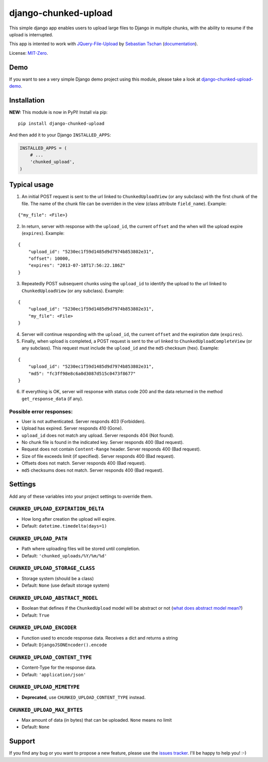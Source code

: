 django-chunked-upload
=====================

This simple django app enables users to upload large files to Django in multiple chunks, with the ability to resume if the upload is interrupted.

This app is intented to work with `JQuery-File-Upload <https://github.com/blueimp/jQuery-File-Upload>`__ by `Sebastian Tschan <https://blueimp.net>`__ (`documentation <https://github.com/blueimp/jQuery-File-Upload/wiki>`__).

License: `MIT-Zero <https://romanrm.net/mit-zero>`__.

Demo
----

If you want to see a very simple Django demo project using this module, please take a look at `django-chunked-upload-demo <https://github.com/juliomalegria/django-chunked-upload-demo>`__.

Installation
------------

**NEW:** This module is now in PyPI! Install via pip:

::

    pip install django-chunked-upload

And then add it to your Django ``INSTALLED_APPS``:

.. code:: python

    INSTALLED_APPS = (
        # ...
        'chunked_upload',
    )

Typical usage
-------------

1. An initial POST request is sent to the url linked to ``ChunkedUploadView`` (or any subclass) with the first chunk of the file. The name of the chunk file can be overriden in the view (class attribute ``field_name``). Example:

::

    {"my_file": <File>}

2. In return, server with response with the ``upload_id``, the current ``offset`` and the when will the upload expire (``expires``). Example:

::

    {
        "upload_id": "5230ec1f59d1485d9d7974b853802e31",
        "offset": 10000,
        "expires": "2013-07-18T17:56:22.186Z"
    }

3. Repeatedly POST subsequent chunks using the ``upload_id`` to identify the upload  to the url linked to ``ChunkedUploadView`` (or any subclass). Example:

::

    {
        "upload_id": "5230ec1f59d1485d9d7974b853802e31",
        "my_file": <File>
    }

4. Server will continue responding with the ``upload_id``, the current ``offset`` and the expiration date (``expires``).

5. Finally, when upload is completed, a POST request is sent to the url linked to ``ChunkedUploadCompleteView`` (or any subclass). This request must include the ``upload_id`` and the ``md5`` checksum (hex). Example:

::

    {
        "upload_id": "5230ec1f59d1485d9d7974b853802e31",
        "md5": "fc3ff98e8c6a0d3087d515c0473f8677"
    }

6. If everything is OK, server will response with status code 200 and the data returned in the method ``get_response_data`` (if any).

Possible error responses:
~~~~~~~~~~~~~~~~~~~~~~~~~

* User is not authenticated. Server responds 403 (Forbidden).
* Upload has expired. Server responds 410 (Gone).
* ``upload_id`` does not match any upload. Server responds 404 (Not found).
* No chunk file is found in the indicated key. Server responds 400 (Bad request).
* Request does not contain ``Content-Range`` header. Server responds 400 (Bad request).
* Size of file exceeds limit (if specified).  Server responds 400 (Bad request).
* Offsets does not match.  Server responds 400 (Bad request).
* ``md5`` checksums does not match. Server responds 400 (Bad request).

Settings
--------

Add any of these variables into your project settings to override them.

``CHUNKED_UPLOAD_EXPIRATION_DELTA``
~~~~~~~~~~~~~~~~~~~~~~~~~~~~~~~~~~~

* How long after creation the upload will expire.
* Default: ``datetime.timedelta(days=1)``

``CHUNKED_UPLOAD_PATH``
~~~~~~~~~~~~~~~~~~~~~~~

* Path where uploading files will be stored until completion.
* Default: ``'chunked_uploads/%Y/%m/%d'``

``CHUNKED_UPLOAD_STORAGE_CLASS``
~~~~~~~~~~~~~~~~~~~~~~~~~~~~~~~~

* Storage system (should be a class)
* Default: ``None`` (use default storage system)

``CHUNKED_UPLOAD_ABSTRACT_MODEL``
~~~~~~~~~~~~~~~~~~~~~~~~~~~~~~~~~

* Boolean that defines if the ``ChunkedUpload`` model will be abstract or not (`what does abstract model mean? <https://docs.djangoproject.com/en/1.4/ref/models/options/#abstract>`__)
* Default: ``True``

``CHUNKED_UPLOAD_ENCODER``
~~~~~~~~~~~~~~~~~~~~~~~~~~

* Function used to encode response data. Receives a dict and returns a string
* Default: ``DjangoJSONEncoder().encode``

``CHUNKED_UPLOAD_CONTENT_TYPE``
~~~~~~~~~~~~~~~~~~~~~~~~~~~~~~~

* Content-Type for the response data.
* Default: ``'application/json'``

``CHUNKED_UPLOAD_MIMETYPE``
~~~~~~~~~~~~~~~~~~~~~~~~~~~

* **Deprecated**, use ``CHUNKED_UPLOAD_CONTENT_TYPE`` instead.

``CHUNKED_UPLOAD_MAX_BYTES``
~~~~~~~~~~~~~~~~~~~~~~~~~~~~

* Max amount of data (in bytes) that can be uploaded. ``None`` means no limit
* Default: ``None``

Support
-------

If you find any bug or you want to propose a new feature, please use the `issues tracker <https://github.com/juliomalegria/django-chunked-upload/issues>`__. I'll be happy to help you! :-)
